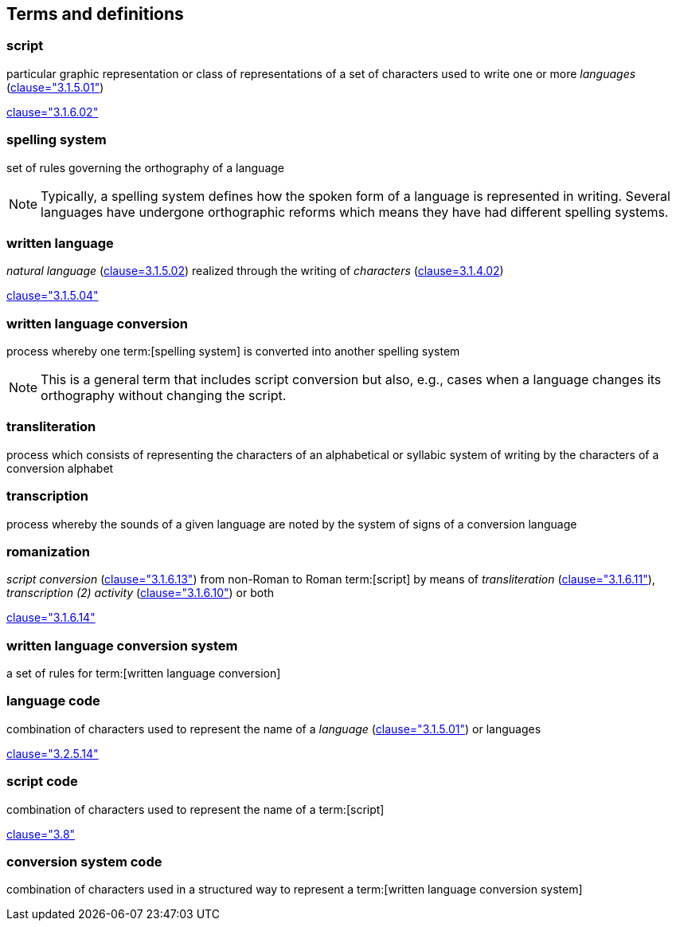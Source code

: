 
[[terms]]
//[source=ISO5127]
== Terms and definitions


=== script

particular graphic representation or class of representations of a set of
characters used to write one or more _languages_ (<<ISO5127,clause="3.1.5.01">>)

[.source]
<<ISO5127,clause="3.1.6.02">>



=== spelling system

set of rules governing the orthography of a language

NOTE: Typically, a spelling system defines how the spoken form of a
language is represented in writing.
Several languages have undergone orthographic reforms which means they have had
different spelling systems.


=== written language

_natural language_ (<<ISO5127,clause=3.1.5.02>>) realized through the writing of _characters_ (<<ISO5127,clause=3.1.4.02>>)

[.source]
<<ISO5127,clause="3.1.5.04">>


=== written language conversion

process whereby one term:[spelling system] is converted into another spelling system

NOTE: This is a general term that includes script conversion but also,
e.g., cases when a language changes its orthography without changing the script.


=== transliteration

process which consists of representing the characters of an alphabetical or
syllabic system of writing by the characters of a conversion alphabet


=== transcription

process whereby the sounds of a given language are noted by the system of signs
of a conversion language


=== romanization

_script conversion_ (<<ISO5127,clause="3.1.6.13">>) from non-Roman to Roman
term:[script] by means of _transliteration_ (<<ISO5127,clause="3.1.6.11">>),
_transcription (2) activity_ (<<ISO5127,clause="3.1.6.10">>) or both

[.source]
<<ISO5127,clause="3.1.6.14">>


=== written language conversion system

a set of rules for term:[written language conversion]


=== language code

combination of characters used to represent the name of a _language_ (<<ISO5127,clause="3.1.5.01">>) or languages

[.source]
<<ISO5127,clause="3.2.5.14">>


=== script code

combination of characters used to represent the name of a term:[script]

[.source]
<<ISO15924,clause="3.8">>


=== conversion system code

combination of characters used in a structured way to represent a
term:[written language conversion system]


////

=== transliterated text

text output of a transliteration system on a transliteration source

=== transliteration script

script form produced by a transliteration system on the transliteration source


=== source language

language used in the transliteration source

=== source script

script used in the transliteration source

////
